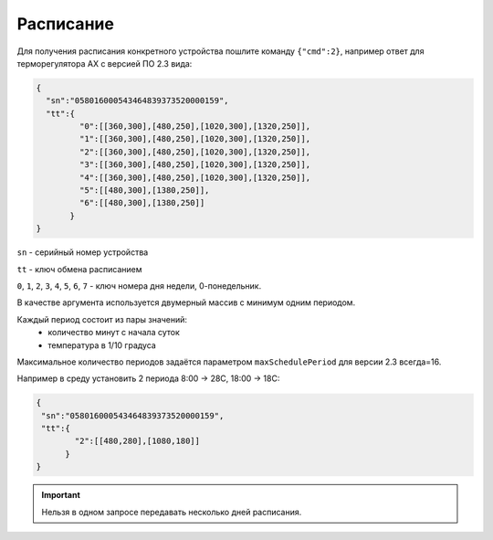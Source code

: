 Расписание
~~~~~~~~~~

Для получения расписания конкретного устройства пошлите команду ``{"cmd":2}``, например ответ для терморегулятора AX с версией ПО 2.3 вида:

.. code-block:: json

   {
     "sn":"058016000543464839373520000159",
     "tt":{
            "0":[[360,300],[480,250],[1020,300],[1320,250]],
            "1":[[360,300],[480,250],[1020,300],[1320,250]],
            "2":[[360,300],[480,250],[1020,300],[1320,250]],
            "3":[[360,300],[480,250],[1020,300],[1320,250]],
            "4":[[360,300],[480,250],[1020,300],[1320,250]],
            "5":[[480,300],[1380,250]],
            "6":[[480,300],[1380,250]]
          }
   }

``sn`` - серийный номер устройства

``tt`` - ключ обмена расписанием

``0``, ``1``, ``2``, ``3``, ``4``, ``5``, ``6``, ``7`` - ключ номера дня недели, 0-понедельник. 

В качестве аргумента используется двумерный массив с минимум одним периодом.

Каждый период состоит из пары значений:
	* количество минут с начала суток
	* температура в 1/10 градуса

Максимальное количество периодов задаётся параметром ``maxSchedulePeriod`` для версии 2.3 всегда=16.


Например в среду установить 2 периода 8:00 -> 28C, 18:00 -> 18C:

.. code-block:: json

   {
    "sn":"058016000543464839373520000159",
    "tt":{
           "2":[[480,280],[1080,180]]
         }
   }


.. important::
	Нельзя в одном запросе передавать несколько дней расписания.